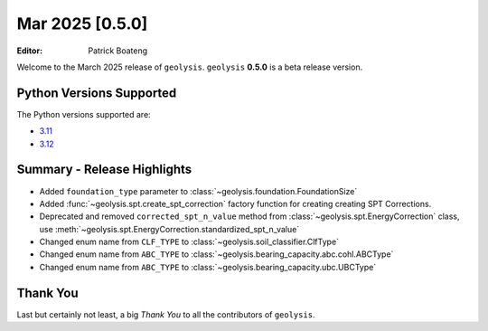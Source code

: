 ****************
Mar 2025 [0.5.0]
****************

:Editor: Patrick Boateng

Welcome to the March 2025 release of ``geolysis``. ``geolysis`` **0.5.0**
is a beta release version.

Python Versions Supported
=========================

The Python versions supported are:

- `3.11 <https://docs.python.org/3/whatsnew/3.11.html>`_
- `3.12 <https://docs.python.org/3/whatsnew/3.12.html>`_

Summary - Release Highlights
============================

- Added ``foundation_type`` parameter to :class:`~geolysis.foundation.FoundationSize`
- Added :func:`~geolysis.spt.create_spt_correction` factory function for creating
  creating SPT Corrections.
- Deprecated and removed ``corrected_spt_n_value`` method from :class:`~geolysis.spt.EnergyCorrection`
  class, use :meth:`~geolysis.spt.EnergyCorrection.standardized_spt_n_value`
- Changed enum name from ``CLF_TYPE`` to :class:`~geolysis.soil_classifier.ClfType`
- Changed enum name from ``ABC_TYPE`` to :class:`~geolysis.bearing_capacity.abc.cohl.ABCType`
- Changed enum name from ``ABC_TYPE`` to :class:`~geolysis.bearing_capacity.ubc.UBCType`

Thank You
=========

Last but certainly not least, a big *Thank You* to all the contributors of
``geolysis``.
